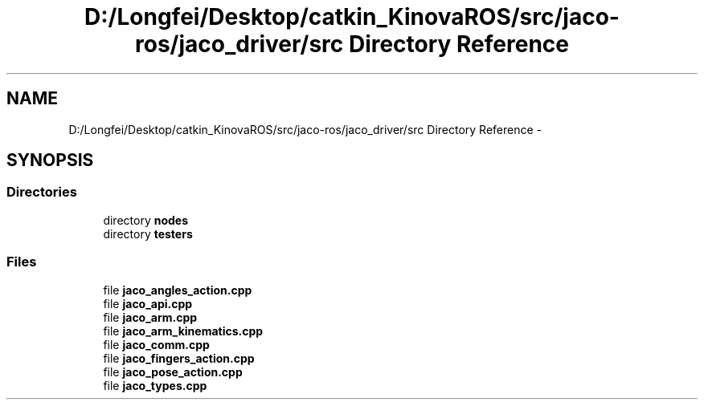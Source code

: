 .TH "D:/Longfei/Desktop/catkin_KinovaROS/src/jaco-ros/jaco_driver/src Directory Reference" 3 "Thu Mar 3 2016" "Version 1.0.1" "Kinova-ROS" \" -*- nroff -*-
.ad l
.nh
.SH NAME
D:/Longfei/Desktop/catkin_KinovaROS/src/jaco-ros/jaco_driver/src Directory Reference \- 
.SH SYNOPSIS
.br
.PP
.SS "Directories"

.in +1c
.ti -1c
.RI "directory \fBnodes\fP"
.br
.ti -1c
.RI "directory \fBtesters\fP"
.br
.in -1c
.SS "Files"

.in +1c
.ti -1c
.RI "file \fBjaco_angles_action\&.cpp\fP"
.br
.ti -1c
.RI "file \fBjaco_api\&.cpp\fP"
.br
.ti -1c
.RI "file \fBjaco_arm\&.cpp\fP"
.br
.ti -1c
.RI "file \fBjaco_arm_kinematics\&.cpp\fP"
.br
.ti -1c
.RI "file \fBjaco_comm\&.cpp\fP"
.br
.ti -1c
.RI "file \fBjaco_fingers_action\&.cpp\fP"
.br
.ti -1c
.RI "file \fBjaco_pose_action\&.cpp\fP"
.br
.ti -1c
.RI "file \fBjaco_types\&.cpp\fP"
.br
.in -1c

